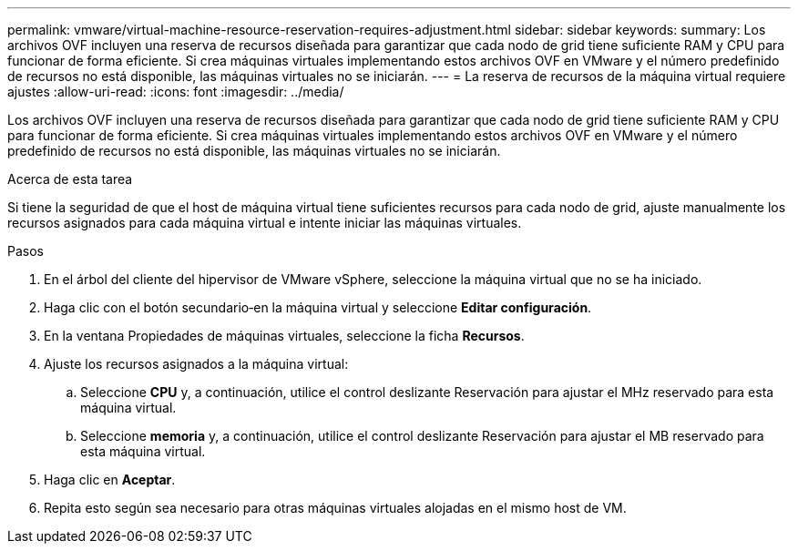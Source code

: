 ---
permalink: vmware/virtual-machine-resource-reservation-requires-adjustment.html 
sidebar: sidebar 
keywords:  
summary: Los archivos OVF incluyen una reserva de recursos diseñada para garantizar que cada nodo de grid tiene suficiente RAM y CPU para funcionar de forma eficiente. Si crea máquinas virtuales implementando estos archivos OVF en VMware y el número predefinido de recursos no está disponible, las máquinas virtuales no se iniciarán. 
---
= La reserva de recursos de la máquina virtual requiere ajustes
:allow-uri-read: 
:icons: font
:imagesdir: ../media/


[role="lead"]
Los archivos OVF incluyen una reserva de recursos diseñada para garantizar que cada nodo de grid tiene suficiente RAM y CPU para funcionar de forma eficiente. Si crea máquinas virtuales implementando estos archivos OVF en VMware y el número predefinido de recursos no está disponible, las máquinas virtuales no se iniciarán.

.Acerca de esta tarea
Si tiene la seguridad de que el host de máquina virtual tiene suficientes recursos para cada nodo de grid, ajuste manualmente los recursos asignados para cada máquina virtual e intente iniciar las máquinas virtuales.

.Pasos
. En el árbol del cliente del hipervisor de VMware vSphere, seleccione la máquina virtual que no se ha iniciado.
. Haga clic con el botón secundario‐en la máquina virtual y seleccione *Editar configuración*.
. En la ventana Propiedades de máquinas virtuales, seleccione la ficha *Recursos*.
. Ajuste los recursos asignados a la máquina virtual:
+
.. Seleccione *CPU* y, a continuación, utilice el control deslizante Reservación para ajustar el MHz reservado para esta máquina virtual.
.. Seleccione *memoria* y, a continuación, utilice el control deslizante Reservación para ajustar el MB reservado para esta máquina virtual.


. Haga clic en *Aceptar*.
. Repita esto según sea necesario para otras máquinas virtuales alojadas en el mismo host de VM.

